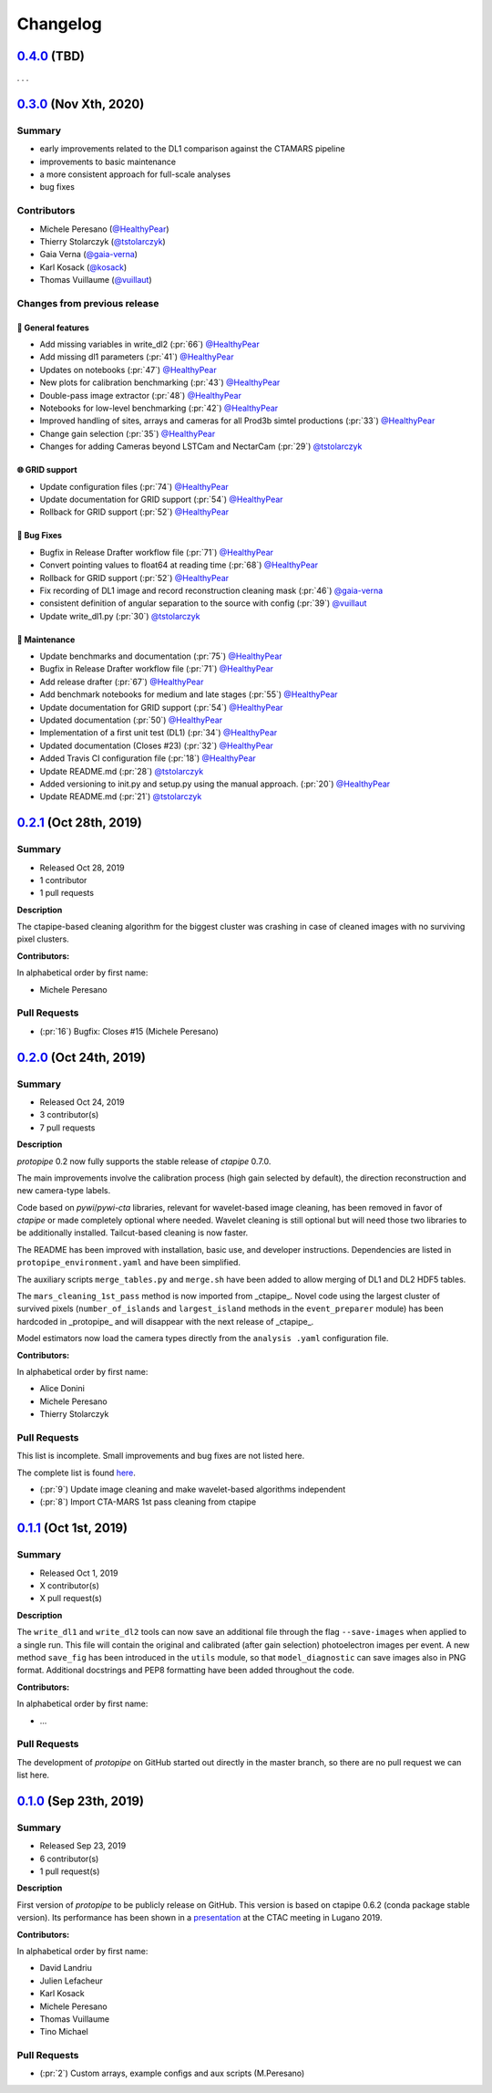 .. _changelog:

.. _@HealthyPear: https://github.com/HealthyPear
.. _@gaia-verna: https://github.com/gaia-verna
.. _@kosack: https://github.com/kosack
.. _@tstolarczyk: https://github.com/tstolarczyk
.. _@vuillaut: https://github.com/vuillaut

Changelog
=========

.. _protopipe_0p4_release:

`0.4.0 <https://github.com/cta-observatory/protopipe/releases/tag/v0.4.0>`__ (TBD)
----------------------------------------------------------------------------------

. . .

.. _protopipe_0p3_release:

`0.3.0 <https://github.com/cta-observatory/protopipe/releases/tag/v0.3.0>`__ (Nov Xth, 2020)
--------------------------------------------------------------------------------------------

Summary
+++++++

- early improvements related to the DL1 comparison against the CTAMARS pipeline
- improvements to basic maintenance
- a more consistent approach for full-scale analyses
- bug fixes

Contributors
++++++++++++

- Michele Peresano (`@HealthyPear`_)
- Thierry Stolarczyk (`@tstolarczyk`_)
- Gaia Verna (`@gaia-verna`_)
- Karl Kosack (`@kosack`_)
- Thomas Vuillaume (`@vuillaut`_)

Changes from previous release
+++++++++++++++++++++++++++++

🚀 General features
^^^^^^^^^^^^^^^^^^^

- Add missing variables in write\_dl2 (:pr:`66`) `@HealthyPear`_
- Add missing dl1 parameters (:pr:`41`) `@HealthyPear`_
- Updates on notebooks (:pr:`47`) `@HealthyPear`_
- New plots for calibration benchmarking (:pr:`43`) `@HealthyPear`_
- Double-pass image extractor (:pr:`48`) `@HealthyPear`_
- Notebooks for low-level benchmarking (:pr:`42`) `@HealthyPear`_
- Improved handling of sites, arrays and cameras for all Prod3b simtel productions (:pr:`33`) `@HealthyPear`_
- Change gain selection (:pr:`35`) `@HealthyPear`_
- Changes for adding Cameras beyond LSTCam and NectarCam  (:pr:`29`) `@tstolarczyk`_

🌐 GRID support
^^^^^^^^^^^^^^^

- Update configuration files (:pr:`74`) `@HealthyPear`_
- Update documentation for GRID support (:pr:`54`) `@HealthyPear`_
- Rollback for GRID support (:pr:`52`) `@HealthyPear`_

🐛 Bug Fixes
^^^^^^^^^^^^

- Bugfix in Release Drafter workflow file (:pr:`71`) `@HealthyPear`_
- Convert pointing values to float64 at reading time (:pr:`68`) `@HealthyPear`_
- Rollback for GRID support (:pr:`52`) `@HealthyPear`_
- Fix recording of DL1 image and record reconstruction cleaning mask (:pr:`46`) `@gaia-verna`_
- consistent definition of angular separation to the source with config (:pr:`39`) `@vuillaut`_
- Update write\_dl1.py (:pr:`30`) `@tstolarczyk`_

🧰 Maintenance
^^^^^^^^^^^^^^

- Update benchmarks and documentation (:pr:`75`) `@HealthyPear`_
- Bugfix in Release Drafter workflow file (:pr:`71`) `@HealthyPear`_
- Add release drafter (:pr:`67`) `@HealthyPear`_
- Add benchmark notebooks for medium and late stages (:pr:`55`) `@HealthyPear`_
- Update documentation for GRID support (:pr:`54`) `@HealthyPear`_
- Updated documentation (:pr:`50`) `@HealthyPear`_
- Implementation of a first unit test (DL1) (:pr:`34`) `@HealthyPear`_
- Updated documentation (Closes #23) (:pr:`32`) `@HealthyPear`_
- Added Travis CI configuration file (:pr:`18`) `@HealthyPear`_
- Update README.md (:pr:`28`) `@tstolarczyk`_
- Added versioning to init.py and setup.py using the manual approach. (:pr:`20`) `@HealthyPear`_
- Update README.md (:pr:`21`) `@tstolarczyk`_


.. _gammapy_0p2p1_release:

`0.2.1 <https://github.com/cta-observatory/protopipe/releases/tag/v0.2.1>`__ (Oct 28th, 2019)
---------------------------------------------------------------------------------------------

Summary
+++++++

- Released Oct 28, 2019
- 1 contributor
- 1 pull requests

**Description**

The ctapipe-based cleaning algorithm for the biggest cluster was crashing in
case of cleaned images with no surviving pixel clusters.

**Contributors:**

In alphabetical order by first name:

- Michele Peresano

Pull Requests
+++++++++++++

- (:pr:`16`) Bugfix: Closes #15 (Michele Peresano)

`0.2.0 <https://github.com/cta-observatory/protopipe/releases/tag/v0.2.0>`__ (Oct 24th, 2019)
---------------------------------------------------------------------------------------------

Summary
+++++++

- Released Oct 24, 2019
- 3 contributor(s)
- 7 pull requests

**Description**

*protopipe* 0.2 now fully supports the stable release of *ctapipe* 0.7.0.

The main improvements involve the calibration process
(high gain selected by default),
the direction reconstruction and new camera-type labels.

Code based on *pywi*/*pywi-cta* libraries, relevant for wavelet-based image
cleaning, has been removed in favor of *ctapipe* or made completely optional
where needed. Wavelet cleaning is still optional but will need those two
libraries to be additionally installed. Tailcut-based cleaning is now faster.

The README has been improved with installation, basic use, and developer instructions.
Dependencies are listed in ``protopipe_environment.yaml`` and have been simplified.

The auxiliary scripts ``merge_tables.py`` and ``merge.sh`` have been added to allow merging of DL1 and DL2 HDF5 tables.

The ``mars_cleaning_1st_pass`` method is now imported from _ctapipe_.
Novel code using the largest cluster of survived pixels
(``number_of_islands`` and ``largest_island`` methods in the
``event_preparer`` module) has been hardcoded in _protopipe_ and will
disappear with the next release of _ctapipe_.

Model estimators now load the camera types directly from the ``analysis .yaml`` configuration file.

**Contributors:**

In alphabetical order by first name:

- Alice Donini
- Michele Peresano
- Thierry Stolarczyk

Pull Requests
+++++++++++++

This list is incomplete. Small improvements and bug fixes are not listed here.

The complete list is found `here <https://github.com/gammapy/gammapy/pulls?q=is%3Apr+milestone%3A0.16+is%3Aclosed>`__.

- (:pr:`9`) Update image cleaning and make wavelet-based algorithms independent
- (:pr:`8`) Import CTA-MARS 1st pass cleaning from ctapipe

`0.1.1 <https://github.com/cta-observatory/protopipe/releases/tag/v0.1.1>`__ (Oct 1st, 2019)
--------------------------------------------------------------------------------------------

Summary
+++++++

- Released Oct 1, 2019
- X contributor(s)
- X pull request(s)

**Description**

The ``write_dl1`` and ``write_dl2`` tools can now save an additional file
through the flag ``--save-images`` when applied to a single run.
This file will contain the original and calibrated (after gain selection)
photoelectron images per event.
A new method ``save_fig`` has been introduced in the ``utils`` module,
so that ``model_diagnostic`` can save images also in PNG format.
Additional docstrings and PEP8 formatting have been added throughout the code.

**Contributors:**

In alphabetical order by first name:

- ...

Pull Requests
+++++++++++++

The development of *protopipe* on GitHub started out directly in the master branch,
so there are no pull request we can list here.

`0.1.0 <https://github.com/cta-observatory/protopipe/releases/tag/v0.1.0>`__ (Sep 23th, 2019)
---------------------------------------------------------------------------------------------

Summary
+++++++

- Released Sep 23, 2019
- 6 contributor(s)
- 1 pull request(s)

**Description**

First version of *protopipe* to be publicly release on GitHub.
This version is based on ctapipe 0.6.2 (conda package stable version).
Its performance has been shown in a
`presentation <https://indico.cta-observatory.org/event/1995/contributions/19991/attachments/15559/19825/CTAC_Lugano_2019_Peresano.pdf>`__
at the CTAC meeting in Lugano 2019.

**Contributors:**

In alphabetical order by first name:

- David Landriu
- Julien Lefacheur
- Karl Kosack
- Michele Peresano
- Thomas Vuillaume
- Tino Michael

Pull Requests
+++++++++++++

- (:pr:`2`) Custom arrays, example configs and aux scripts (M.Peresano)
